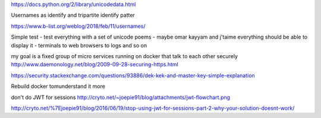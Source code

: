https://docs.python.org/2/library/unicodedata.html

Usernames as identify and tripartite identify patter

https://www.b-list.org/weblog/2018/feb/11/usernames/

Simple test - test everything with a set of unicode poems - maybe omar kayyam and j'taime 
everything should be able to display it - terminals to web browsers to logs and so on

my goal is a fixed group of micro services running on docker that talk to each other securely http://www.daemonology.net/blog/2009-09-28-securing-https.html

https://security.stackexchange.com/questions/93886/dek-kek-and-master-key-simple-explanation

Rebuild docker tomunderstand it more

don't do JWT for sessions 
http://cryto.net/~joepie91/blog/attachments/jwt-flowchart.png

http://cryto.net/%7Ejoepie91/blog/2016/06/19/stop-using-jwt-for-sessions-part-2-why-your-solution-doesnt-work/